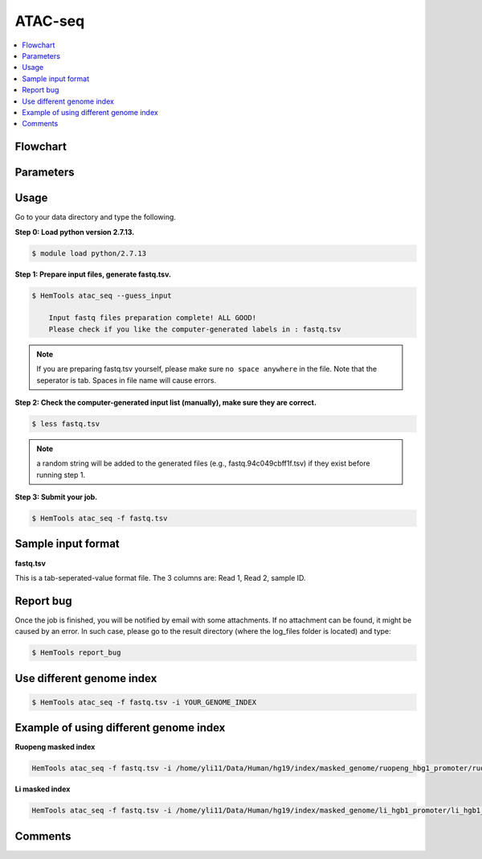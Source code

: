 ATAC-seq
========

.. contents::
    :local:

Flowchart
^^^^^^^^^

.. image:: ../../images/atac_seq_pipeline.png

Parameters
^^^^^^^^^^

.. argparse::
   :filename: ../bin/HemTools
   :func: main_parser
   :prog: HemTools
   :path: atac_seq

Usage
^^^^^

Go to your data directory and type the following.

**Step 0: Load python version 2.7.13.**

.. code:: bash

    $ module load python/2.7.13

**Step 1: Prepare input files, generate fastq.tsv.**

.. code:: bash

    $ HemTools atac_seq --guess_input

	Input fastq files preparation complete! ALL GOOD!
	Please check if you like the computer-generated labels in : fastq.tsv

.. note:: If you are preparing fastq.tsv yourself, please make sure ``no space anywhere`` in the file. Note that the seperator is tab. Spaces in file name will cause errors.

**Step 2: Check the computer-generated input list (manually), make sure they are correct.**

.. code:: bash

    $ less fastq.tsv

.. note:: a random string will be added to the generated files (e.g., fastq.94c049cbff1f.tsv) if they exist before running step 1.

**Step 3: Submit your job.**

.. code:: bash

    $ HemTools atac_seq -f fastq.tsv

Sample input format
^^^^^^^^^^^^^^^^^^^

**fastq.tsv**

This is a tab-seperated-value format file. The 3 columns are: Read 1, Read 2, sample ID.

.. image:: ../../images/fastq.tsv.png





Report bug
^^^^^^^^^^

Once the job is finished, you will be notified by email with some attachments.  If no attachment can be found, it might be caused by an error. In such case, please go to the result directory (where the log_files folder is located) and type: 

.. code:: bash

    $ HemTools report_bug


Use different genome index
^^^^^^^^^^^^^^^^^^^^^^^^^^

.. code:: bash

    $ HemTools atac_seq -f fastq.tsv -i YOUR_GENOME_INDEX

Example of using different genome index
^^^^^^^^^^^^^^^^^^^^^^^^^^^^^^^^^^^^^^^

**Ruopeng masked index**


.. image:: ../../images/ruopeng_mask.PNG
  :align: center

.. code:: bash

    HemTools atac_seq -f fastq.tsv -i /home/yli11/Data/Human/hg19/index/masked_genome/ruopeng_hbg1_promoter/ruopeng_hbg1_promoter.mask.fa

**Li masked index**


.. image:: ../../images/Li_mask.PNG
  :align: center

.. code:: bash

    HemTools atac_seq -f fastq.tsv -i /home/yli11/Data/Human/hg19/index/masked_genome/li_hgb1_promoter/li_hgb1_promoter.mask.fa


Comments
^^^^^^^^

.. disqus::
    :disqus_identifier: NGS_pipelines



